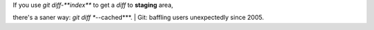 | If you use *git diff-**index*** to get a *diff* to **staging** area,
there's a saner way: *git diff **--cached***.
| Git: baffling users unexpectedly since 2005.
